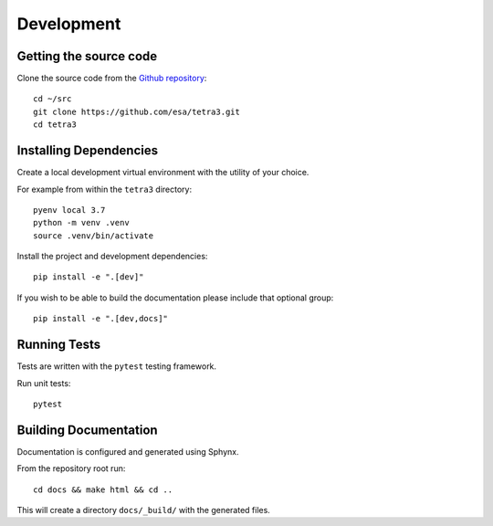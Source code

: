 Development
===========

Getting the source code
-----------------------

Clone the source code from the `Github repository <https://github.com/esa/tetra3.git>`_::

    cd ~/src
    git clone https://github.com/esa/tetra3.git
    cd tetra3

Installing Dependencies
-----------------------

Create a local development virtual environment with the utility of your choice.

For example from within the ``tetra3`` directory::

    pyenv local 3.7
    python -m venv .venv
    source .venv/bin/activate

Install the project and development dependencies::

    pip install -e ".[dev]"

If you wish to be able to build the documentation please include that optional group::

    pip install -e ".[dev,docs]"


Running Tests
-------------

Tests are written with the ``pytest`` testing framework.

Run unit tests::

    pytest

Building Documentation
----------------------

Documentation is configured and generated using Sphynx.

From the repository root run::

    cd docs && make html && cd ..

This will create a directory ``docs/_build/`` with the generated files.
